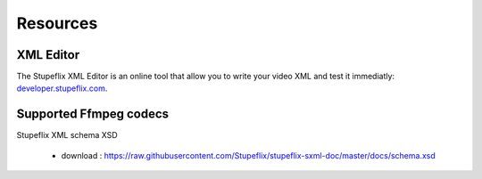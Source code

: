 .. _resources:

Resources
=========

XML Editor
----------

The Stupeflix XML Editor is an online tool that allow you to write your video XML and test it immediatly: `developer.stupeflix.com <https://developer.stupeflix.com/library/me/>`_.


.. _supported_codecs:

Supported Ffmpeg codecs
-----------------------

.. raw:: html
   :file: ffmpegcodecs.txt


Stupeflix XML schema XSD

   - download : https://raw.githubusercontent.com/Stupeflix/stupeflix-sxml-doc/master/docs/schema.xsd
